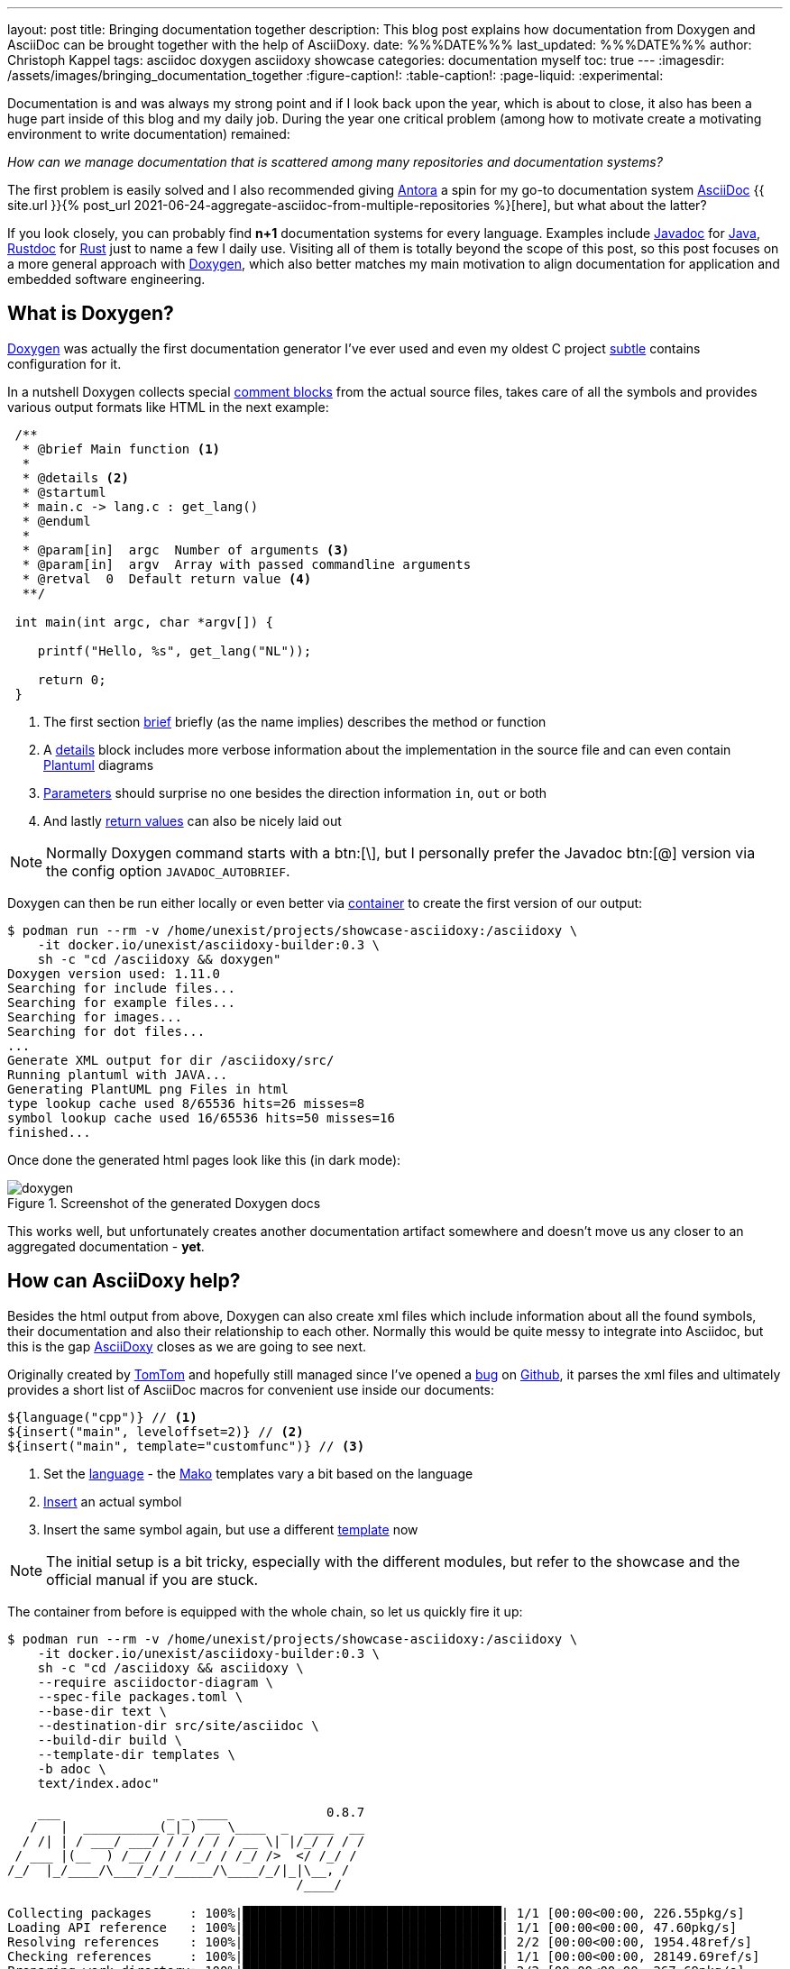 ---
layout: post
title: Bringing documentation together
description: This blog post explains how documentation from Doxygen and AsciiDoc can be brought together with the help of AsciiDoxy.
date: %%%DATE%%%
last_updated: %%%DATE%%%
author: Christoph Kappel
tags: asciidoc doxygen asciidoxy showcase
categories: documentation myself
toc: true
---
ifdef::asciidoctorconfigdir[]
:imagesdir: {asciidoctorconfigdir}/../assets/images/bringing_documentation_together
endif::[]
ifndef::asciidoctorconfigdir[]
:imagesdir: /assets/images/bringing_documentation_together
endif::[]
:figure-caption!:
:table-caption!:
:page-liquid:
:experimental:

:1: https://antora.org/
:2: https://github.com/confluence-publisher/confluence-publisher
:3: https://asciidoc.org/
:4: https://asciidoxy.org/
:5: https://www.doxygen.nl/manual/commands.html#cmdbrief
:6: https://github.com/tomtom-international/asciidoxy/issues/124
:7: https://www.doxygen.nl/manual/docblocks.html#specialblock
:8: https://www.atlassian.com/software/confluence
:9: https://github.com/unexist/showcase-asciidoxy/blob/master/infrastructure/Containerfile
:10: https://www.doxygen.nl/manual/commands.html#cmddetails
:11: https://www.doxygen.nl
:12: https://github.com/
:13: https://asciidoxy.org/reference/commands.html
:14: https://docs.oracle.com/javase/8/docs/technotes/tools/windows/javadoc.html
:15: https://www.java.com/en/
:16: https://asciidoxy.org/reference/commands.html#_setting_default_programming_language
:17: https://www.makotemplates.org/
:18: https://maven.apache.org/
:19: https://asciidoxy.org/getting-started/multipage.html
:20: https://www.doxygen.nl/manual/commands.html#cmdparam
:21: https://github.com/plantuml/plantuml
:22: https://www.doxygen.nl/manual/commands.html#cmdreturn
:23: https://doc.rust-lang.org/rustdoc/index.html
:24: https://www.rust-lang.org/
:25: https://github.com/unexist/subtle
:26: https://asciidoxy.org/getting-started/custom-templates.html
:27: https://www.tomtom.com/

Documentation is and was always my strong point and if I look back upon the year, which is about to
close, it also has been a huge part inside of this blog and my daily job.
During the year one critical problem (among how to [line-through]#motivate# create a motivating
environment to write documentation) remained:

_How can we manage documentation that is scattered among many repositories and documentation
systems?_

The first problem is easily solved and I also recommended giving {1}[Antora] a spin for my go-to
documentation system {3}[AsciiDoc]
{{ site.url }}{% post_url 2021-06-24-aggregate-asciidoc-from-multiple-repositories %}[here],
but what about the latter?

If you look closely, you can probably find *n+1* documentation systems for every language.
Examples include {14}[Javadoc] for {15}[Java], {23}[Rustdoc] for {24}[Rust] just to name a few I daily
use.
Visiting all of them is totally beyond the scope of this post, so this post focuses on a more
general approach with {11}[Doxygen], which also better matches my main motivation to align
documentation for application and embedded software engineering.

== What is Doxygen?

{11}[Doxygen] was actually the first documentation generator I've ever used and even my oldest
C project {25}[subtle] contains configuration for it.

In a nutshell Doxygen collects special {7}[comment blocks] from the actual source files, takes care
of all the symbols and provides various output formats like HTML in the next example:

[source,c]
----
 /**
  * @brief Main function <.>
  *
  * @details <.>
  * @startuml
  * main.c -> lang.c : get_lang()
  * @enduml
  *
  * @param[in]  argc  Number of arguments <.>
  * @param[in]  argv  Array with passed commandline arguments
  * @retval  0  Default return value <.>
  **/

 int main(int argc, char *argv[]) {

    printf("Hello, %s", get_lang("NL"));

    return 0;
 }
----
<.> The first section {5}[brief] briefly (as the name implies) describes the method or function
<.> A {10}[details] block includes more verbose information about the implementation in the source
file and can even contain {21}[Plantuml] diagrams
<.> {20}[Parameters] should surprise no one besides the direction information `in`, `out` or both
<.> And lastly {22}[return values] can also be nicely laid out

NOTE: Normally Doxygen command starts with a btn:[+\+], but I personally prefer the Javadoc btn:[@]
version via the config option `JAVADOC_AUTOBRIEF`.

Doxygen can then be run either locally or even better via {9}[container] to create the first version
of our output:

[source,shell]
----
$ podman run --rm -v /home/unexist/projects/showcase-asciidoxy:/asciidoxy \
    -it docker.io/unexist/asciidoxy-builder:0.3 \
    sh -c "cd /asciidoxy && doxygen"
Doxygen version used: 1.11.0
Searching for include files...
Searching for example files...
Searching for images...
Searching for dot files...
...
Generate XML output for dir /asciidoxy/src/
Running plantuml with JAVA...
Generating PlantUML png Files in html
type lookup cache used 8/65536 hits=26 misses=8
symbol lookup cache used 16/65536 hits=50 misses=16
finished...
----

Once done the generated html pages look like this (in dark mode):

.Screenshot of the generated Doxygen docs
image::doxygen.png[]

This works well, but unfortunately creates another documentation artifact somewhere and doesn't
move us any closer to an aggregated documentation - *yet*.

== How can AsciiDoxy help?

Besides the html output from above, Doxygen can also create xml files which include information
about all the found symbols, their documentation and also their relationship to each other.
Normally this would be quite messy to integrate into Asciidoc, but this is the gap {4}[AsciiDoxy]
closes as we are going to see next.

Originally created by {27}[TomTom] and hopefully still managed since I've opened a {6}[bug] on
{12}[Github], it parses the xml files and ultimately provides a short list of AsciiDoc macros
for convenient use inside our documents:

[source, asciidoc]
----
${language("cpp")} // <.>
${insert("main", leveloffset=2)} // <.>
${insert("main", template="customfunc")} // <.>
----
<.> Set the {16}[language] - the {17}[Mako] templates vary a bit based on the language
<.> {13}[Insert] an actual symbol
<.> Insert the same symbol again, but use a different {26}[template] now

NOTE: The initial setup is a bit tricky, especially with the different modules, but refer to the
showcase and the official manual if you are stuck.

The container from before is equipped with the whole chain, so let us quickly fire it up:

[source,shell]
----
$ podman run --rm -v /home/unexist/projects/showcase-asciidoxy:/asciidoxy \
    -it docker.io/unexist/asciidoxy-builder:0.3 \
    sh -c "cd /asciidoxy && asciidoxy \
    --require asciidoctor-diagram \
    --spec-file packages.toml \
    --base-dir text \
    --destination-dir src/site/asciidoc \
    --build-dir build \
    --template-dir templates \
    -b adoc \
    text/index.adoc"

    ___              _ _ ____             0.8.7
   /   |  __________(_|_) __ \____  _  ____  __
  / /| | / ___/ ___/ / / / / / __ \| |/_/ / / /
 / ___ |(__  ) /__/ / / /_/ / /_/ />  </ /_/ /
/_/  |_/____/\___/_/_/_____/\____/_/|_|\__, /
                                      /____/

Collecting packages     : 100%|██████████████████████████████████| 1/1 [00:00<00:00, 226.55pkg/s]
Loading API reference   : 100%|██████████████████████████████████| 1/1 [00:00<00:00, 47.60pkg/s]
Resolving references    : 100%|██████████████████████████████████| 2/2 [00:00<00:00, 1954.48ref/s]
Checking references     : 100%|██████████████████████████████████| 1/1 [00:00<00:00, 28149.69ref/s]
Preparing work directory: 100%|██████████████████████████████████| 2/2 [00:00<00:00, 267.69pkg/s]
Processing asciidoc     : 100%|██████████████████████████████████| 2/2 [00:00<00:00, 67.52file/s]
Copying images          : 100%|██████████████████████████████████| 2/2 [00:00<00:00, 6647.07pkg/s]
----

Once this step is done AsciiDoxy has expanded all the macros and replaced them with the appropriate
AsciiDoc directives like the following for `${insert("main", leveloffset=2)}`:

[source,asciidoc]
-----
[#cpp-hello_8c_1a0ddf1224851353fc92bfbff6f499fa97,reftext='main']
=== main


[%autofit]
[source,cpp,subs="-specialchars,macros+"]
----
#include &lt;src/hello.c&gt;

int main(int argc,
         char * argv)
----


main

Main function

[plantuml]
....
main.c -> lang.c : get_lang()
....

[cols='h,5a']
|===
| Parameters
|
`int argc`::
Number of arguments

`char * argv`::
Array with passed commandline arguments

| Returns
|
`int`::


|===
-----

NOTE: The markup is a bit cryptic, but shouldn't be too hard to understand with a bit of AsciiDoc
knowledge.

AsciiDoxy can perfectly generate AsciiDoc documents by itself and even supports {19}[multipage]
documents, but we require an intermediate step for the next part.

== Bringing everything together

There is more than one way to generate the prepared document to its final form, but as initially
told the general idea is to bring everything together.

I am not that fond of {8}[Confluence], but the goal of collecting everything in one place ranks
higher than my taste here.
Since rendering just the document doesn't work here, we are going to rely on the
{2}[asciidoc-confluence-publisher-maven-plugin] from before.

This adds some more dependencies and finally explains why the container is based on {18}[Maven].

The base call to create the document works in the same manner as before:

[source,shell]
----
$ podman run --rm -v /home/unexist/projects/showcase-asciidoxy:/asciidoxy \
    --dns 8.8.8.8 \
    -it docker.io/unexist/asciidoxy-builder:0.3 \
    sh -c "cd /asciidoxy && mvn -f pom.xml generate-resources"
[INFO] Scanning for projects...
[INFO]
[INFO] --------------< dev.unexist.showcase:showcase-asciidoxy >---------------
[INFO] Building showcase-asciidoxy 0.1
[INFO]   from pom.xml
[INFO] --------------------------------[ jar ]---------------------------------
Downloading from central: https://repo.maven.apache.org/maven2/org/asciidoctor/asciidoctor-maven-plugin/2.1.0/asciidoctor-maven-plugin-2.1.0.pom
...
[INFO] Using 'UTF-8' encoding to copy filtered resources.
[INFO] Copying 2 resources
[INFO] asciidoctor: WARN: index.adoc: line 60: id assigned to section already in use: cpp-hello_8c_1a0ddf1224851353fc92bfbff6f499fa97
[INFO] Converted /asciidoxy/src/site/asciidoc/index.adoc
[INFO] ------------------------------------------------------------------------
[INFO] BUILD SUCCESS
[INFO] ------------------------------------------------------------------------
[INFO] Total time:  17.596 s
[INFO] Finished at: 2024-12-26T15:51:23Z
[INFO] ------------------------------------------------------------------------
----

And if we have a look at our final result:

.Screenshot of the generated AsciiDoc docs
image::asciidoc.png[]

Getting the actual document to Confluence is a nice exercise for my dear readers:

[source,shell]
----
$ CONFLUENCE_URL="unexist.blog" CONFLUENCE_SPACE_KEY="UXT" CONFLUENCE_ANCESTOR_ID="123" \
    CONFLUENCE_USER="unexist" CONFLUENCE_TOKEN="secret123" \
    podman run --rm -v $(CURDIR):$(MOUNTPATH) \
        --dns 8.8.8.8 \
        -it docker.io/unexist/asciidoxy-builder:$(VERSION) \
        sh -c "cd $(MOUNTPATH) && mvn -f pom.xml -P generate-docs-and-publish generate-resources"
----

Give it a try, I'll watch.

== Conclusion

Adding Doxygen and AsciiDoxy to the mix allows us to enhance our documentation with rendered meta
information directly from the code and supplements the existing features of directly including
code by file or tag.
Being able to customize the used templates and select per symbol what is included offers great
flexibility and still keeps the beautiful look of AsciiDoc.

The additional overhead of the toolchain and the intermediate steps to call Doxygen, AsciDoxy and
AsciiDoc on every change is something to consider, but should be a no-brainer within a proper
CICD pipeline.

All examples can be found here:

<https://github.com/unexist/showcase-asciidoxy>

